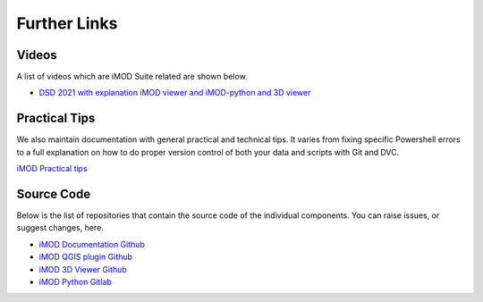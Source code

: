 *****************
Further Links
*****************

=======
Videos
=======
A list of videos which are iMOD Suite related are shown below.

* `DSD 2021 with explanation iMOD viewer and iMOD-python and 3D viewer <https://oss.deltares.nl/web/imod/-/international-imod-user-day-2021>`_

===============
Practical Tips
===============
We also maintain documentation with general practical and technical tips.
It varies from fixing specific Powershell errors to a full explanation on how
to do proper version control of both your data and scripts with Git and DVC.

`iMOD Practical tips <https://deltares.gitlab.io/imod/imod-practical-tips/>`_

===========
Source Code
===========
Below is the list of repositories that contain 
the source code of the individual components.
You can raise issues, or suggest changes, here.

* `iMOD Documentation Github <https://github.com/Deltares/iMOD-Documentation>`_
* `iMOD QGIS plugin Github <https://github.com/Deltares/imod-qgis>`_
* `iMOD 3D Viewer Github <https://github.com/Deltares/imod-gui>`_
* `iMOD Python Gitlab <https://gitlab.com/deltares/imod/imod-python>`_
